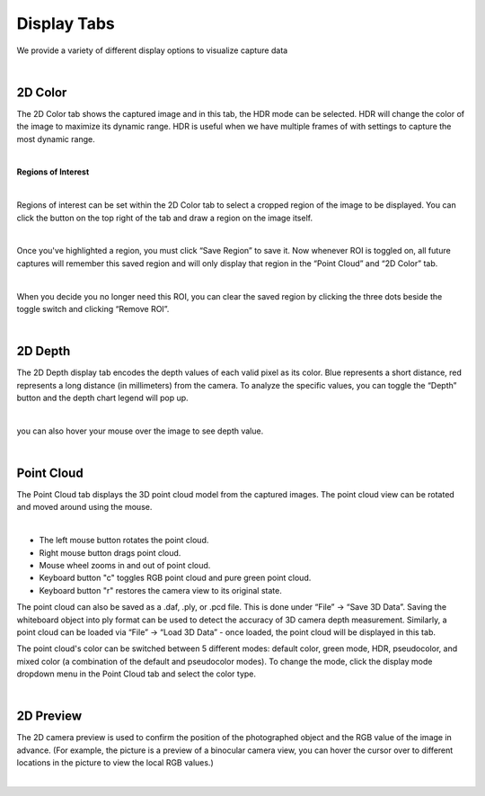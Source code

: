 Display Tabs
=============

We provide a variety of different display options to visualize capture data

|

2D Color
----------

The 2D Color tab shows the captured image and in this tab, the HDR mode can be selected. HDR will change the color of the image to maximize its dynamic range. HDR is useful when 
we have multiple frames of with settings to capture the most dynamic range. 

.. image:: images/tab_2d_color.png
    :align: center

|

**Regions of Interest**

.. image:: images/roi.png
    :align: center

|

Regions of interest can be set within the 2D Color tab to select a cropped region of the image to be displayed. You can click the button on the top right of the tab and draw a 
region on the image itself.

.. image:: images/roi_2.png
    :align: center

|

Once you've highlighted a region, you must click “Save Region” to save it. Now whenever ROI is toggled on, all future captures will remember this saved region and will only 
display that region in the “Point Cloud” and “2D Color” tab.

.. image:: images/roi_3.png
    :align: center

|

When you decide you no longer need this ROI, you can clear the saved region by clicking the three dots beside the toggle switch and clicking “Remove ROI”.

.. image:: images/roi_4.png
    :align: center

|

2D Depth
---------

The 2D Depth display tab encodes the depth values of each valid pixel as its color. Blue represents a short distance, red represents a long distance (in millimeters) from the 
camera. To analyze the specific values, you can toggle the “Depth” button and the depth chart legend will pop up.

.. image:: images/tab_2d_depth.png
    :align: center

|

you can also hover your mouse over the image to see depth value.

.. image:: images/tab_2d_depth_hover.png
    :align: center

|


Point Cloud
------------
The Point Cloud tab displays the 3D point cloud model from the captured images. The point cloud view can be rotated and moved around using the mouse.

.. image:: images/tab_point_cloud.png
    :align: center

|

* The left mouse button rotates the point cloud.
* Right mouse button drags point cloud.
* Mouse wheel zooms in and out of point cloud.
* Keyboard button "c" toggles RGB point cloud and pure green point cloud.
* Keyboard button "r" restores the camera view to its original state. 

The point cloud can also be saved as a .daf, .ply, or .pcd file. This is done under “File” →  “Save 3D Data”. Saving the whiteboard object into ply format can be used to detect 
the accuracy of 3D camera depth measurement. Similarly, a point cloud can be loaded via “File” → “Load 3D Data” - once loaded, the point cloud will be displayed in this tab.

The point cloud's color can be switched between 5 different modes: default color, green mode, HDR, pseudocolor, and mixed color (a combination of the default and pseudocolor 
modes). To change the mode, click the display mode dropdown menu in the Point Cloud tab and select the color type.

.. image:: images/tab_point_cloud_5_modes.png
    :align: center

|

2D Preview 
-----------
The 2D camera preview is used to confirm the position of the photographed object and the RGB value of the image in advance. (For example, the picture is a preview of a binocular 
camera view, you can hover the cursor over to different locations in the picture to view the local RGB values.)

.. image:: images/tab_2d_preview.png
    :align: center
|

